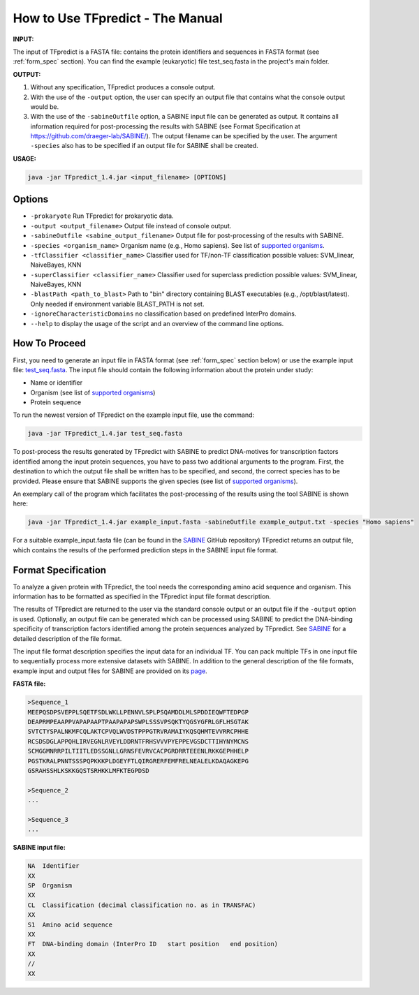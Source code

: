 .. _how-to-use:

How to Use TFpredict - The Manual
==================================

**INPUT:**

The input of TFpredict is a FASTA file: contains the protein identifiers and sequences in FASTA format (see :ref:`form_spec` section). You can find the example (eukaryotic) file test_seq.fasta in the project's main folder.

**OUTPUT:**

1. Without any specification, TFpredict produces a console output.
2. With the use of the ``-output`` option, the user can specify an output file that contains what the console output would be.
3. With the use of the ``-sabineOutfile`` option, a SABINE input file can be generated as output. It contains all information required for post-processing the results with SABINE (see Format Specification at https://github.com/draeger-lab/SABINE/). The output filename can be specified by the user. The argument ``-species`` also has to be specified if an output file for SABINE shall be created.

**USAGE:**

.. code-block:: text
   
   java -jar TFpredict_1.4.jar <input_filename> [OPTIONS]

Options
--------

- ``-prokaryote`` Run TFpredict for prokaryotic data.
- ``-output <output_filename>`` Output file instead of console output.
- ``-sabineOutfile <sabine_output_filename>`` Output file for post-processing of the results with SABINE.
- ``-species <organism_name>`` Organism name (e.g., Homo sapiens). See list of `supported organisms`_.
- ``-tfClassifier <classifier_name>`` Classifier used for TF/non-TF classification possible values: SVM_linear, NaiveBayes, KNN
- ``-superClassifier <classifier_name>`` Classifier used for superclass prediction possible values: SVM_linear, NaiveBayes, KNN
- ``-blastPath <path_to_blast>`` Path to "bin" directory containing BLAST executables (e.g., /opt/blast/latest). Only needed if environment variable BLAST_PATH is not set.
- ``-ignoreCharacteristicDomains`` no classification based on predefined InterPro domains.
- ``--help`` to display the usage of the script and an overview of the command line options.

How To Proceed
----------------

First, you need to generate an input file in FASTA format (see :ref:`form_spec` section below) or use the example input file: `test_seq.fasta`_. The input file should contain the following information about the protein under study:

- Name or identifier
- Organism (see list of `supported organisms`_)
- Protein sequence

To run the newest version of TFpredict on the example input file, use the command:

.. code-block:: text
   
   java -jar TFpredict_1.4.jar test_seq.fasta


To post-process the results generated by TFpredict with SABINE to predict DNA-motives for transcription factors identified among the input protein sequences, you have to pass two additional arguments to the program. First, the destination to which the output file shall be written has to be specified, and second, the correct species has to be provided. Please ensure that SABINE supports the given species (see list of `supported organisms`_).

An exemplary call of the program which facilitates the post-processing of the results using the tool SABINE is shown here:

.. code-block:: text
   
   java -jar TFpredict_1.4.jar example_input.fasta -sabineOutfile example_output.txt -species "Homo sapiens"

For a suitable example_input.fasta file (can be found in the `SABINE`_ GitHub repository) TFpredict returns an output file, which contains the results of the performed prediction steps in the SABINE input file format.


.. _form_spec:

Format Specification
---------------------

To analyze a given protein with TFpredict, the tool needs the corresponding amino acid sequence and organism. This information has to be formatted as specified in the TFpredict input file format description.

The results of TFpredict are returned to the user via the standard console output or an output file if the ``-output`` option is used. Optionally, an output file can be generated which can be processed using SABINE to predict the DNA-binding specificity of transcription factors identified among the protein sequences analyzed by TFpredict. See `SABINE`_ for a detailed description of the file format.

The input file format description specifies the input data for an individual TF. You can pack multiple TFs in one input file to sequentially process more extensive datasets with SABINE. In addition to the general description of the file formats, example input and output files for SABINE are provided on its `page`_.

**FASTA file:**

.. code-block:: text
   
  >Sequence_1
  MEEPQSDPSVEPPLSQETFSDLWKLLPENNVLSPLPSQAMDDLMLSPDDIEQWFTEDPGP
  DEAPRMPEAAPPVAPAPAAPTPAAPAPAPSWPLSSSVPSQKTYQGSYGFRLGFLHSGTAK
  SVTCTYSPALNKMFCQLAKTCPVQLWVDSTPPPGTRVRAMAIYKQSQHMTEVVRRCPHHE
  RCSDSDGLAPPQHLIRVEGNLRVEYLDDRNTFRHSVVVPYEPPEVGSDCTTIHYNYMCNS
  SCMGGMNRRPILTIITLEDSSGNLLGRNSFEVRVCACPGRDRRTEEENLRKKGEPHHELP
  PGSTKRALPNNTSSSPQPKKKPLDGEYFTLQIRGRERFEMFRELNEALELKDAQAGKEPG
  GSRAHSSHLKSKKGQSTSRHKKLMFKTEGPDSD

  >Sequence_2
  ...

  >Sequence_3
  ...

**SABINE input file:**

.. code-block:: text
   
  NA  Identifier
  XX
  SP  Organism
  XX
  CL  Classification (decimal classification no. as in TRANSFAC)
  XX
  S1  Amino acid sequence
  XX
  FT  DNA-binding domain (InterPro ID   start position   end position)
  XX
  //
  XX


.. _`test_Seq.fasta` : https://github.com/draeger-lab/TFpredict/blob/master/test_seq.fasta
.. _`supported organisms` : https://github.com/draeger-lab/TFpredict/blob/master/src/resources/organism_list.txt
.. _`SABINE`: https://github.com/draeger-lab/SABINE
.. _`page`: https://github.com/draeger-lab/SABINE
